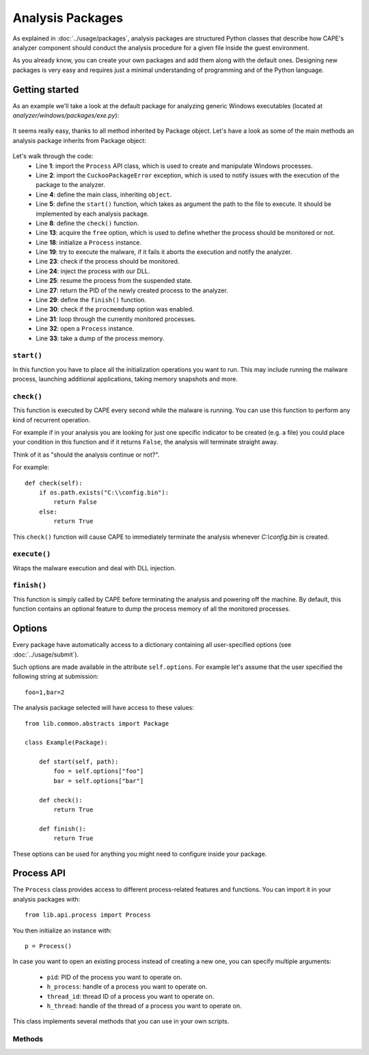 =================
Analysis Packages
=================

As explained in :doc:`../usage/packages`, analysis packages are structured
Python classes that describe how CAPE's analyzer component should conduct
the analysis procedure for a given file inside the guest environment.

As you already know, you can create your own packages and add them along with
the default ones.
Designing new packages is very easy and requires just a minimal understanding
of programming and of the Python language.

Getting started
===============

As an example we'll take a look at the default package for analyzing generic
Windows executables (located at *analyzer/windows/packages/exe.py*):

    .. code-block:: python
        :linenos:

        from lib.common.abstracts import Package

        class Exe(Package):
            """EXE analysis package."""

            def start(self, path):
                args = self.options.get("arguments")
                return self.execute(path, args)

It seems really easy, thanks to all method inherited by Package object.
Let's have a look as some of the main methods an analysis package inherits from
Package object:

    .. code-block:: python
        :linenos:

        from lib.api.process import Process
        from lib.common.exceptions import CuckooPackageError

        class Package:
            def start(self):
                raise NotImplementedError

            def check(self):
                return True

            def execute(self, path, args):
                dll = self.options.get("dll")
                free = self.options.get("free")
                suspended = True
                if free:
                    suspended = False

                p = Process()
                if not p.execute(path=path, args=args, suspended=suspended):
                    raise CuckooPackageError("Unable to execute the initial process, "
                                             "analysis aborted.")

                if not free and suspended:
                    p.inject(dll)
                    p.resume()
                    p.close()
                    return p.pid

            def finish(self):
                if self.options.get("procmemdump"):
                    for pid in self.pids:
                        p = Process(pid=pid)
                        p.dump_memory()
                return True

Let's walk through the code:
    * Line **1**: import the ``Process`` API class, which is used to create and manipulate Windows processes.
    * Line **2**: import the ``CuckooPackageError`` exception, which is used to notify issues with the execution of the package to the analyzer.
    * Line **4**: define the main class, inheriting ``object``.
    * Line **5**: define the ``start()`` function, which takes as argument the path to the file to execute. It should be implemented by each analysis package.
    * Line **8**: define the ``check()`` function.
    * Line **13**: acquire the ``free`` option, which is used to define whether the process should be monitored or not.
    * Line **18**: initialize a ``Process`` instance.
    * Line **19**: try to execute the malware, if it fails it aborts the execution and notify the analyzer.
    * Line **23**: check if the process should be monitored.
    * Line **24**: inject the process with our DLL.
    * Line **25**: resume the process from the suspended state.
    * Line **27**: return the PID of the newly created process to the analyzer.
    * Line **29**: define the ``finish()`` function.
    * Line **30**: check if the ``procmemdump`` option was enabled.
    * Line **31**: loop through the currently monitored processes.
    * Line **32**: open a ``Process`` instance.
    * Line **33**: take a dump of the process memory.

``start()``
-----------

In this function you have to place all the initialization operations you want to run.
This may include running the malware process, launching additional applications,
taking memory snapshots and more.

``check()``
-----------

This function is executed by CAPE every second while the malware is running.
You can use this function to perform any kind of recurrent operation.

For example if in your analysis you are looking for just one specific indicator to
be created (e.g. a file) you could place your condition in this function and if
it returns ``False``, the analysis will terminate straight away.

Think of it as "should the analysis continue or not?".

For example::

    def check(self):
        if os.path.exists("C:\\config.bin"):
            return False
        else:
            return True

This ``check()`` function will cause CAPE to immediately terminate the analysis
whenever *C:\\config.bin* is created.

``execute()``
-------------

Wraps the malware execution and deal with DLL injection.

``finish()``
------------

This function is simply called by CAPE before terminating the analysis and powering
off the machine.
By default, this function contains an optional feature to dump the process memory of
all the monitored processes.

Options
=======

Every package have automatically access to a dictionary containing all user-specified
options (see :doc:`../usage/submit`).

Such options are made available in the attribute ``self.options``. For example let's
assume that the user specified the following string at submission::

    foo=1,bar=2

The analysis package selected will have access to these values::

    from lib.common.abstracts import Package

    class Example(Package):

        def start(self, path):
            foo = self.options["foo"]
            bar = self.options["bar"]

        def check():
            return True

        def finish():
            return True

These options can be used for anything you might need to configure inside your package.

Process API
===========

The ``Process`` class provides access to different process-related features and functions.
You can import it in your analysis packages with::

    from lib.api.process import Process

You then initialize an instance with::

    p = Process()

In case you want to open an existing process instead of creating a new one, you can
specify multiple arguments:

    * ``pid``: PID of the process you want to operate on.
    * ``h_process``: handle of a process you want to operate on.
    * ``thread_id``: thread ID of a process you want to operate on.
    * ``h_thread``: handle of the thread of a process you want to operate on.

This class implements several methods that you can use in your own scripts.

Methods
-------

.. function:: Process.open()

    Opens an handle to a running process. Returns ``True`` or ``False`` in case of success or failure of the operation.

    :rtype: boolean

    Example Usage:

    .. code-block:: python
        :linenos:

        p = Process(pid=1234)
        p.open()
        handle = p.h_process

.. function:: Process.exit_code()

    Returns the exit code of the opened process. If it wasn't already done before, ``exit_code()`` will perform a call to ``open()`` to acquire an handle to the process.

    :rtype: ulong

    Example Usage:

    .. code-block:: python
        :linenos:

        p = Process(pid=1234)
        code = p.exit_code()

.. function:: Process.is_alive()

    Calls ``exit_code()`` and verify if the returned code is ``STILL_ACTIVE``, meaning that the given process is still running. Returns ``True`` or ``False``.

    :rtype: boolean

    Example Usage:

    .. code-block:: python
        :linenos:

        p = Process(pid=1234)
        if p.is_alive():
            print("Still running!")

.. function:: Process.get_parent_pid()

    Returns the PID of the parent process of the opened process. If it wasn't already done before, ``get_parent_pid()`` will perform a call to ``open()`` to acquire an handle to the process.

    :rtype: int

    Example Usage:

    .. code-block:: python
        :linenos:

        p = Process(pid=1234)
        ppid = p.get_parent_pid()

.. function:: Process.execute(path [, args=None[, suspended=False]])

    Executes the file at the specified path. Returns ``True`` or ``False`` in case of success or failure of the operation.

    :param path: path to the file to execute
    :type path: string
    :param args: arguments to pass to the process command line
    :type args: string
    :param suspended: enable or disable suspended mode flag at process creation
    :type suspended: boolean
    :rtype: boolean

    Example Usage:

    .. code-block:: python
        :linenos:

        p = Process()
        p.execute(path="C:\\WINDOWS\\system32\\calc.exe", args="Something", suspended=True)

.. function:: Process.resume()

    Resumes the opened process from a suspended state. Returns ``True`` or ``False`` in case of success or failure of the operation.

    :rtype: boolean

    Example Usage:

    .. code-block:: python
        :linenos:

        p = Process()
        p.execute(path="C:\\WINDOWS\\system32\\calc.exe", args="Something", suspended=True)
        p.resume()

.. function:: Process.terminate()

    Terminates the opened process. Returns ``True`` or ``False`` in case of success or failure of the operation.

    :rtype: boolean

    Example Usage:

    .. code-block:: python
        :linenos:

        p = Process(pid=1234)
        if p.terminate():
            print("Process terminated!")
        else:
            print("Could not terminate the process!")

.. function:: Process.inject([dll[, apc=False]])

    Injects a DLL (by default "dll/capemon.dll") into the opened process. Returns ``True`` or ``False`` in case of success or failure of the operation.

    :param dll: path to the DLL to inject into the process
    :type dll: string
    :param apc: enable to use ``QueueUserAPC()`` injection instead of ``CreateRemoteThread()``, beware that if the process is in suspended mode, capemon will always use ``QueueUserAPC()``
    :type apc: boolean
    :rtype: boolean

    Example Usage:

    .. code-block:: python
        :linenos:

        p = Process()
        p.execute(path="C:\\WINDOWS\\system32\\calc.exe", args="Something", suspended=True)
        p.inject()
        p.resume()

.. function:: Process.dump_memory()

    Takes a snapshot of the given process' memory space. Returns ``True`` or ``False`` in case of success or failure of the operation.

    :rtype: boolean

    Example Usage:

    .. code-block:: python
        :linenos:

        p = Process(pid=1234)
        p.dump_memory()
